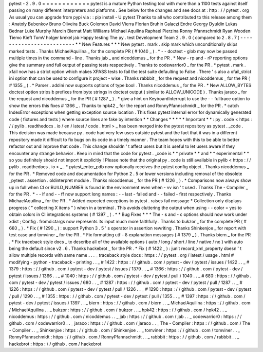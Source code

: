 pytest
-
2
.
9
.
0
=
=
=
=
=
=
=
=
=
=
=
=
pytest
is
a
mature
Python
testing
tool
with
more
than
a
1100
tests
against
itself
passing
on
many
different
interpreters
and
platforms
.
See
below
for
the
changes
and
see
docs
at
:
http
:
/
/
pytest
.
org
As
usual
you
can
upgrade
from
pypi
via
:
:
pip
install
-
U
pytest
Thanks
to
all
who
contributed
to
this
release
among
them
:
Anatoly
Bubenkov
Bruno
Oliveira
Buck
Golemon
David
Vierra
Florian
Bruhin
Galaczi
Endre
Georgy
Dyuldin
Lukas
Bednar
Luke
Murphy
Marcin
Biernat
Matt
Williams
Michael
Aquilina
Raphael
Pierzina
Ronny
Pfannschmidt
Ryan
Wooden
Tiemo
Kieft
TomV
holger
krekel
jab
Happy
testing
The
py
.
test
Development
Team
2
.
9
.
0
(
compared
to
2
.
8
.
7
)
-
-
-
-
-
-
-
-
-
-
-
-
-
-
-
-
-
-
-
-
-
-
-
-
-
*
*
New
Features
*
*
*
New
pytest
.
mark
.
skip
mark
which
unconditionally
skips
marked
tests
.
Thanks
MichaelAquilina
_
for
the
complete
PR
(
#
1040
_
)
.
*
-
-
doctest
-
glob
may
now
be
passed
multiple
times
in
the
command
-
line
.
Thanks
jab
_
and
nicoddemus
_
for
the
PR
.
*
New
-
rp
and
-
rP
reporting
options
give
the
summary
and
full
output
of
passing
tests
respectively
.
Thanks
to
codewarrior0
_
for
the
PR
.
*
pytest
.
mark
.
xfail
now
has
a
strict
option
which
makes
XPASS
tests
to
fail
the
test
suite
defaulting
to
False
.
There
'
s
also
a
xfail_strict
ini
option
that
can
be
used
to
configure
it
project
-
wise
.
Thanks
rabbbit
_
for
the
request
and
nicoddemus
_
for
the
PR
(
#
1355
_
)
.
*
Parser
.
addini
now
supports
options
of
type
bool
.
Thanks
nicoddemus
_
for
the
PR
.
*
New
ALLOW_BYTES
doctest
option
strips
b
prefixes
from
byte
strings
in
doctest
output
(
similar
to
ALLOW_UNICODE
)
.
Thanks
jaraco
_
for
the
request
and
nicoddemus
_
for
the
PR
(
#
1287
_
)
.
*
give
a
hint
on
KeyboardInterrupt
to
use
the
-
-
fulltrace
option
to
show
the
errors
this
fixes
#
1366
_
.
Thanks
to
hpk42
_
for
the
report
and
RonnyPfannschmidt
_
for
the
PR
.
*
catch
IndexError
exceptions
when
getting
exception
source
location
.
This
fixes
pytest
internal
error
for
dynamically
generated
code
(
fixtures
and
tests
)
where
source
lines
are
fake
by
intention
*
*
Changes
*
*
*
*
*
Important
*
*
:
py
.
code
<
https
:
/
/
pylib
.
readthedocs
.
io
/
en
/
latest
/
code
.
html
>
_
has
been
merged
into
the
pytest
repository
as
pytest
.
_code
.
This
decision
was
made
because
py
.
code
had
very
few
uses
outside
pytest
and
the
fact
that
it
was
in
a
different
repository
made
it
difficult
to
fix
bugs
on
its
code
in
a
timely
manner
.
The
team
hopes
with
this
to
be
able
to
better
refactor
out
and
improve
that
code
.
This
change
shouldn
'
t
affect
users
but
it
is
useful
to
let
users
aware
if
they
encounter
any
strange
behavior
.
Keep
in
mind
that
the
code
for
pytest
.
_code
is
*
*
private
*
*
and
*
*
experimental
*
*
so
you
definitely
should
not
import
it
explicitly
!
Please
note
that
the
original
py
.
code
is
still
available
in
pylib
<
https
:
/
/
pylib
.
readthedocs
.
io
>
_
.
*
pytest_enter_pdb
now
optionally
receives
the
pytest
config
object
.
Thanks
nicoddemus
_
for
the
PR
.
*
Removed
code
and
documentation
for
Python
2
.
5
or
lower
versions
including
removal
of
the
obsolete
_pytest
.
assertion
.
oldinterpret
module
.
Thanks
nicoddemus
_
for
the
PR
(
#
1226
_
)
.
*
Comparisons
now
always
show
up
in
full
when
CI
or
BUILD_NUMBER
is
found
in
the
environment
even
when
-
vv
isn
'
t
used
.
Thanks
The
-
Compiler
_
for
the
PR
.
*
-
-
lf
and
-
-
ff
now
support
long
names
:
-
-
last
-
failed
and
-
-
failed
-
first
respectively
.
Thanks
MichaelAquilina
_
for
the
PR
.
*
Added
expected
exceptions
to
pytest
.
raises
fail
message
*
Collection
only
displays
progress
(
"
collecting
X
items
"
)
when
in
a
terminal
.
This
avoids
cluttering
the
output
when
using
-
-
color
=
yes
to
obtain
colors
in
CI
integrations
systems
(
#
1397
_
)
.
*
*
Bug
Fixes
*
*
*
The
-
s
and
-
c
options
should
now
work
under
xdist
;
Config
.
fromdictargs
now
represents
its
input
much
more
faithfully
.
Thanks
to
bukzor
_
for
the
complete
PR
(
#
680
_
)
.
*
Fix
(
#
1290
_
)
:
support
Python
3
.
5
'
s
operator
in
assertion
rewriting
.
Thanks
Shinkenjoe
_
for
report
with
test
case
and
tomviner
_
for
the
PR
.
*
Fix
formatting
utf
-
8
explanation
messages
(
#
1379
_
)
.
Thanks
biern
_
for
the
PR
.
*
Fix
traceback
style
docs
_
to
describe
all
of
the
available
options
(
auto
/
long
/
short
/
line
/
native
/
no
)
with
auto
being
the
default
since
v2
.
6
.
Thanks
hackebrot
_
for
the
PR
.
*
Fix
(
#
1422
_
)
:
junit
record_xml_property
doesn
'
t
allow
multiple
records
with
same
name
.
.
.
_
traceback
style
docs
:
https
:
/
/
pytest
.
org
/
latest
/
usage
.
html
#
modifying
-
python
-
traceback
-
printing
.
.
_
#
1422
:
https
:
/
/
github
.
com
/
pytest
-
dev
/
pytest
/
issues
/
1422
.
.
_
#
1379
:
https
:
/
/
github
.
com
/
pytest
-
dev
/
pytest
/
issues
/
1379
.
.
_
#
1366
:
https
:
/
/
github
.
com
/
pytest
-
dev
/
pytest
/
issues
/
1366
.
.
_
#
1040
:
https
:
/
/
github
.
com
/
pytest
-
dev
/
pytest
/
pull
/
1040
.
.
_
#
680
:
https
:
/
/
github
.
com
/
pytest
-
dev
/
pytest
/
issues
/
680
.
.
_
#
1287
:
https
:
/
/
github
.
com
/
pytest
-
dev
/
pytest
/
pull
/
1287
.
.
_
#
1226
:
https
:
/
/
github
.
com
/
pytest
-
dev
/
pytest
/
pull
/
1226
.
.
_
#
1290
:
https
:
/
/
github
.
com
/
pytest
-
dev
/
pytest
/
pull
/
1290
.
.
_
#
1355
:
https
:
/
/
github
.
com
/
pytest
-
dev
/
pytest
/
pull
/
1355
.
.
_
#
1397
:
https
:
/
/
github
.
com
/
pytest
-
dev
/
pytest
/
issues
/
1397
.
.
_
biern
:
https
:
/
/
github
.
com
/
biern
.
.
_
MichaelAquilina
:
https
:
/
/
github
.
com
/
MichaelAquilina
.
.
_
bukzor
:
https
:
/
/
github
.
com
/
bukzor
.
.
_
hpk42
:
https
:
/
/
github
.
com
/
hpk42
.
.
_
nicoddemus
:
https
:
/
/
github
.
com
/
nicoddemus
.
.
_
jab
:
https
:
/
/
github
.
com
/
jab
.
.
_
codewarrior0
:
https
:
/
/
github
.
com
/
codewarrior0
.
.
_
jaraco
:
https
:
/
/
github
.
com
/
jaraco
.
.
_
The
-
Compiler
:
https
:
/
/
github
.
com
/
The
-
Compiler
.
.
_
Shinkenjoe
:
https
:
/
/
github
.
com
/
Shinkenjoe
.
.
_
tomviner
:
https
:
/
/
github
.
com
/
tomviner
.
.
_
RonnyPfannschmidt
:
https
:
/
/
github
.
com
/
RonnyPfannschmidt
.
.
_
rabbbit
:
https
:
/
/
github
.
com
/
rabbbit
.
.
_
hackebrot
:
https
:
/
/
github
.
com
/
hackebrot
